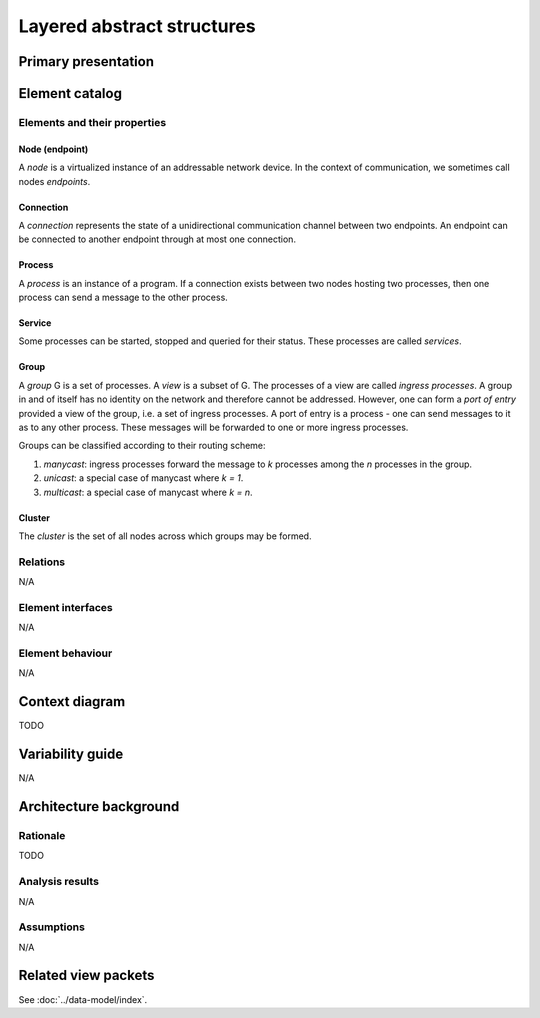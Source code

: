 Layered abstract structures
===========================

Primary presentation
--------------------

.. figure:: fig1.png
   :width: 60%
   :align: center

Element catalog
---------------

Elements and their properties
~~~~~~~~~~~~~~~~~~~~~~~~~~~~~

Node (endpoint)
+++++++++++++++

A *node* is a virtualized instance of an addressable network device.
In the context of communication, we sometimes call nodes *endpoints*.

Connection
++++++++++

A *connection* represents the state of a unidirectional communication
channel between two endpoints. An endpoint can be connected to another
endpoint through at most one connection.

Process
+++++++

A *process* is an instance of a program. If a connection exists between
two nodes hosting two processes, then one process can send a message to
the other process.

Service
+++++++

Some processes can be started, stopped and queried for their status.
These processes are called *services*.

Group
+++++

A *group* G is a set of processes. A *view* is a subset of G. The processes
of a view are called *ingress processes*. A group in and of itself has no
identity on the network and therefore cannot be addressed. However, one can
form a *port of entry* provided a view of the group, i.e. a set of ingress
processes. A port of entry is a process - one can send messages to it as to
any other process. These messages will be forwarded to one or more ingress
processes.

Groups can be classified according to their routing scheme:

1) *manycast*: ingress processes forward the message to *k* processes among
   the *n* processes in the group.
2) *unicast*: a special case of manycast where *k = 1*.
3) *multicast*: a special case of manycast where *k = n*.

Cluster
+++++++

The *cluster* is the set of all nodes across which groups may be formed.

Relations
~~~~~~~~~

N/A

Element interfaces
~~~~~~~~~~~~~~~~~~

N/A

Element behaviour
~~~~~~~~~~~~~~~~~

N/A

Context diagram
---------------

TODO

Variability guide
-----------------

N/A

Architecture background
-----------------------

Rationale
~~~~~~~~~

TODO

Analysis results
~~~~~~~~~~~~~~~~

N/A

Assumptions
~~~~~~~~~~~

N/A

Related view packets
--------------------

See :doc:`../data-model/index`.

















